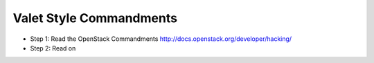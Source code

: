 Valet Style Commandments
========================

- Step 1: Read the OpenStack Commandments
  http://docs.openstack.org/developer/hacking/
- Step 2: Read on
